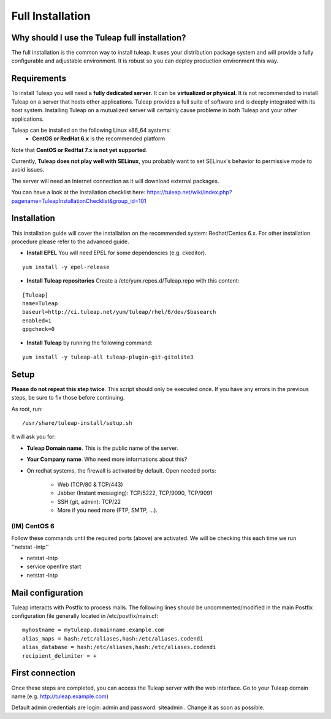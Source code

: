 Full Installation
=================

Why should I use the Tuleap full installation?
----------------------------------------------

The full installation is the common way to install tuleap.
It uses your distribution package system and will provide a fully configurable and adjustable
environment. It is robust so you can deploy production environment this way.


Requirements
------------

To install Tuleap you will need a **fully dedicated server**. It can be **virtualized or physical**.
It is not recommended to install Tuleap on a server that hosts other applications. Tuleap provides
a full suite of software and is deeply integrated with its host system. Installing Tuleap on a mutualized server
will certainly cause probleme in both Tuleap and your other applications.

Tuleap can be installed on the following Linux x86_64 systems:
 -  **CentOS or RedHat 6.x** is the recommended platform

Note that **CentOS or RedHat 7.x is not yet supported**.

Currently, **Tuleap does not play well with SELinux**, you probably want to set SELinux's behavior to permissive mode to avoid issues.

The server will need an Internet connection as it will download external packages.

You can have a look at the Installation checklist here: https://tuleap.net/wiki/index.php?pagename=TuleapInstallationChecklist&group_id=101

.. _tuleap_installation:

Installation
------------

This installation guide will cover the installation on the recommended system: Redhat/Centos 6.x. For other installation procedure please refer to the advanced guide.

-  **Install EPEL** You will need EPEL for some dependencies (e.g. ckeditor).

::

    yum install -y epel-release


-  **Install Tuleap repositories** Create a /etc/yum.repos.d/Tuleap.repo with this content:

::

    [Tuleap]
    name=Tuleap
    baseurl=http://ci.tuleap.net/yum/tuleap/rhel/6/dev/$basearch
    enabled=1
    gpgcheck=0

-  **Install Tuleap** by running the following command:

::


    yum install -y tuleap-all tuleap-plugin-git-gitolite3


Setup
-----

**Please do not repeat this step twice**. This script should only be executed once. If you have any errors in the previous steps, be sure to fix those before continuing.

As root, run:

::

     /usr/share/tuleap-install/setup.sh

It will ask you for:

-  **Tuleap Domain name**. This is the public name of the server.

-  **Your Company name**. Who need more informations about this?

-  On redhat systems, the firewall is activated by default. Open needed ports:

    -  Web (TCP/80 & TCP/443)

    -  Jabber (Instant messaging): TCP/5222, TCP/9090, TCP/9091

    -  SSH (git, admin): TCP/22

    -  More if you need more (FTP, SMTP, ...).


(IM) CentOS 6
`````````````
Follow these commands until the required ports (above) are activated. We will be checking this each time we run ''netstat -lntp''

* netstat -lntp
* service openfire start
* netstat -lntp

Mail configuration
------------------
Tuleap interacts with Postfix to process mails. The following lines should be uncommented/modified in
the main Postfix configuration file generally located in /etc/postfix/main.cf:

::

     myhostname = mytuleap.domainname.example.com
     alias_maps = hash:/etc/aliases,hash:/etc/aliases.codendi
     alias_database = hash:/etc/aliases,hash:/etc/aliases.codendi
     recipient_delimiter = +

First connection
----------------

Once these steps are completed, you can access the Tuleap server with the web interface. Go to your Tuleap domain name (e.g. http://tuleap.example.com)

Default admin credentials are login: admin and password: siteadmin . Change it as soon as possible.
